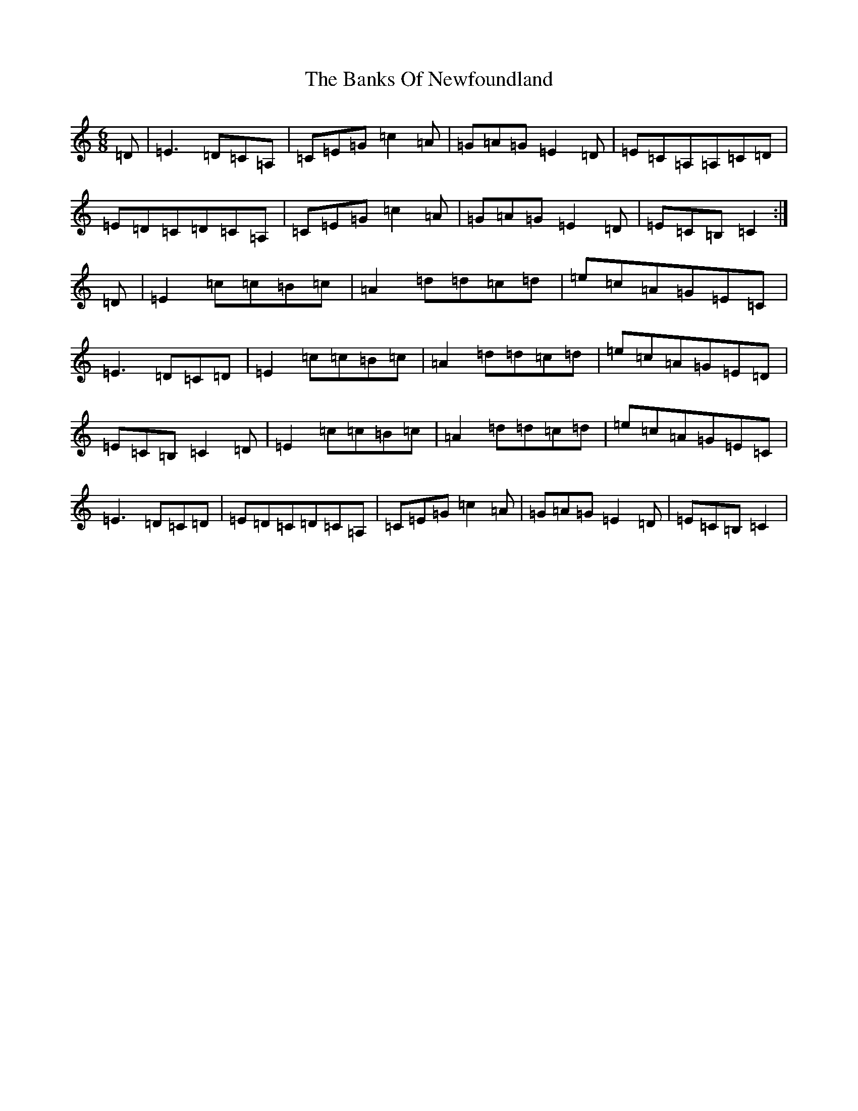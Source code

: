 X: 1366
T: Banks Of Newfoundland, The
S: https://thesession.org/tunes/3172#setting16267
R: jig
M:6/8
L:1/8
K: C Major
=D|=E3=D=C=A,|=C=E=G=c2=A|=G=A=G=E2=D|=E=C=A,=A,=C=D|=E=D=C=D=C=A,|=C=E=G=c2=A|=G=A=G=E2=D|=E=C=B,=C2:|=D|=E2=c=c=B=c|=A2=d=d=c=d|=e=c=A=G=E=C|=E3=D=C=D|=E2=c=c=B=c|=A2=d=d=c=d|=e=c=A=G=E=D|=E=C=B,=C2=D|=E2=c=c=B=c|=A2=d=d=c=d|=e=c=A=G=E=C|=E3=D=C=D|=E=D=C=D=C=A,|=C=E=G=c2=A|=G=A=G=E2=D|=E=C=B,=C2|